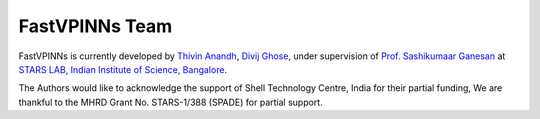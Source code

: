 FastVPINNs Team
==============

FastVPINNs is currently developed by `Thivin Anandh <https://github.com/thivinanandh>`_, `Divij Ghose <https://divijghose.github.io/>`_, 
under supervision of `Prof. Sashikumaar Ganesan <http://cds.iisc.ac.in/faculty/sashi/>`_ at `STARS LAB, Indian Institute of Science, Bangalore <https://cmg.cds.iisc.ac.in/>`_. 


The Authors would like to acknowledge the support of Shell Technology Centre, India for their partial funding, We are thankful to the MHRD Grant No. STARS-1/388 (SPADE)
for partial support. 